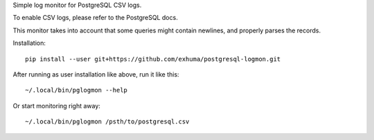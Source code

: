 Simple log monitor for PostgreSQL CSV logs.

To enable CSV logs, please refer to the PostgreSQL docs.

This monitor takes into account that some queries might contain newlines, and
properly parses the records.


Installation::

    pip install --user git+https://github.com/exhuma/postgresql-logmon.git


After running as user installation like above, run it like this::

    ~/.local/bin/pglogmon --help

Or start monitoring right away::

    ~/.local/bin/pglogmon /psth/to/postgresql.csv

